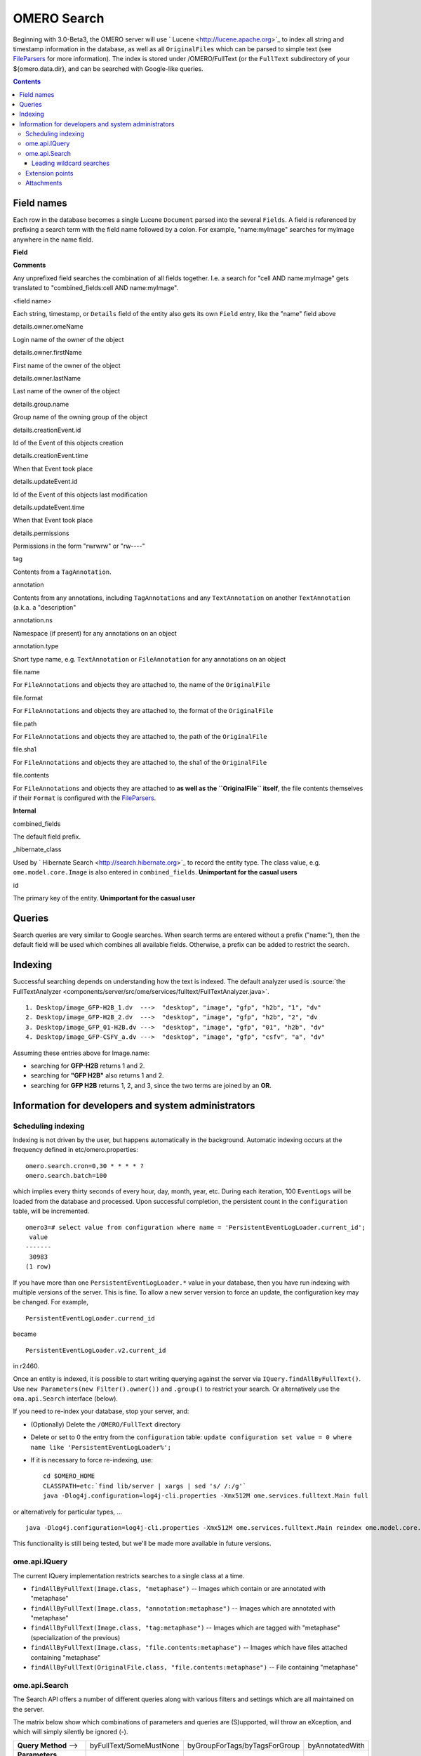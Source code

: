 .. _developers/Omero/Modules/Search:

OMERO Search
============

Beginning with 3.0-Beta3, the OMERO server will use
` Lucene <http://lucene.apache.org>`_ to index all string and timestamp
information in the database, as well as all ``OriginalFiles`` which can
be parsed to simple text (see `FileParsers </ome/wiki/FileParsers>`_ for
more information). The index is stored under /OMERO/FullText (or the
``FullText`` subdirectory of your ${omero.data.dir}, and can be searched
with Google-like queries.

.. contents::

Field names
-----------

Each row in the database becomes a single Lucene ``Document`` parsed
into the several ``Fields``. A field is referenced by prefixing a search
term with the field name followed by a colon. For example,
"name:myImage" searches for myImage anywhere in the name field.

**Field**

**Comments**

Any unprefixed field searches the combination of all fields together.
I.e. a search for "cell AND name:myImage" gets translated to
"combined\_fields:cell AND name:myImage".

<field name>

Each string, timestamp, or ``Details`` field of the entity also gets its
own ``Field`` entry, like the "name" field above

details.owner.omeName

Login name of the owner of the object

details.owner.firstName

First name of the owner of the object

details.owner.lastName

Last name of the owner of the object

details.group.name

Group name of the owning group of the object

details.creationEvent.id

Id of the Event of this objects creation

details.creationEvent.time

When that Event took place

details.updateEvent.id

Id of the Event of this objects last modification

details.updateEvent.time

When that Event took place

details.permissions

Permissions in the form "rwrwrw" or "rw----"

tag

Contents from a ``TagAnnotation``.

annotation

Contents from any annotations, including ``TagAnnotations`` and any
``TextAnnotation`` on another ``TextAnnotation`` (a.k.a. a "description"

annotation.ns

Namespace (if present) for any annotations on an object

annotation.type

Short type name, e.g. ``TextAnnotation`` or ``FileAnnotation`` for any
annotations on an object

file.name

For ``FileAnnotations`` and objects they are attached to, the name of
the ``OriginalFile``

file.format

For ``FileAnnotations`` and objects they are attached to, the format of
the ``OriginalFile``

file.path

For ``FileAnnotations`` and objects they are attached to, the path of
the ``OriginalFile``

file.sha1

For ``FileAnnotations`` and objects they are attached to, the sha1 of
the ``OriginalFile``

file.contents

For ``FileAnnotations`` and objects they are attached to **as well as
the ``OriginalFile`` itself**, the file contents themselves if their
``Format`` is configured with the
`FileParsers </ome/wiki/FileParsers>`_.

**Internal**

combined\_fields

The default field prefix.

\_hibernate\_class

Used by ` Hibernate Search <http://search.hibernate.org>`_ to record the
entity type. The class value, e.g. ``ome.model.core.Image`` is also
entered in ``combined_fields``. **Unimportant for the casual users**

id

The primary key of the entity. **Unimportant for the casual user**

Queries
-------

Search queries are very similar to Google searches. When search terms
are entered without a prefix ("name:"), then the default field will be
used which combines all available fields. Otherwise, a prefix can be
added to restrict the search.

Indexing
--------

Successful searching depends on understanding how the text is indexed.
The default analyzer used is :source:`the
FullTextAnalyzer <components/server/src/ome/services/fulltext/FullTextAnalyzer.java>`.

::

      1. Desktop/image_GFP-H2B_1.dv  --->  "desktop", "image", "gfp", "h2b", "1", "dv"
      2. Desktop/image_GFP-H2B_2.dv  --->  "desktop", "image", "gfp", "h2b", "2", "dv
      3. Desktop/image_GFP_01-H2B.dv --->  "desktop", "image", "gfp", "01", "h2b", "dv"
      4. Desktop/image_GFP-CSFV_a.dv --->  "desktop", "image", "gfp", "csfv", "a", "dv"

Assuming these entries above for Image.name:

-  searching for **GFP-H2B** returns 1 and 2.
-  searching for **"GFP H2B"** also returns 1 and 2.
-  searching for **GFP H2B** returns 1, 2, and 3, since the two terms
   are joined by an **OR**.

Information for developers and system administrators
----------------------------------------------------

Scheduling indexing
~~~~~~~~~~~~~~~~~~~

Indexing is not driven by the user, but happens automatically in the
background. Automatic indexing occurs at the frequency defined in
etc/omero.properties:

::

    omero.search.cron=0,30 * * * * ?
    omero.search.batch=100

which implies every thirty seconds of every hour, day, month, year, etc.
During each iteration, 100 ``EventLogs`` will be loaded from the
database and processed. Upon successful completion, the persistent count
in the ``configuration`` table, will be incremented.

::

    omero3=# select value from configuration where name = 'PersistentEventLogLoader.current_id';
     value 
    -------
     30983
    (1 row)

If you have more than one ``PersistentEventLogLoader.*`` value in your
database, then you have run indexing with multiple versions of the
server. This is fine. To allow a new server version to force an update,
the configuration key may be changed. For example,

::

       PersistentEventLogLoader.currend_id

became

::

       PersistentEventLogLoader.v2.current_id

in r2460.

Once an entity is indexed, it is possible to start writing querying
against the server via ``IQuery.findAllByFullText()``. Use
``new Parameters(new Filter().owner())`` and ``.group()`` to restrict
your search. Or alternatively use the ``oma.api.Search`` interface
(below).

If you need to re-index your database, stop your server, and:

-  (Optionally) Delete the ``/OMERO/FullText`` directory
-  Delete or set to 0 the entry from the ``configuration`` table:
   ``update configuration set value = 0 where name like 'PersistentEventLogLoader%';``
-  If it is necessary to force re-indexing, use:

   ::

       cd $OMERO_HOME
       CLASSPATH=etc:`find lib/server | xargs | sed 's/ /:/g'`
       java -Dlog4j.configuration=log4j-cli.properties -Xmx512M ome.services.fulltext.Main full

or alternatively for particular types, ...

::

    java -Dlog4j.configuration=log4j-cli.properties -Xmx512M ome.services.fulltext.Main reindex ome.model.core.Image

This functionality is still being tested, but we'll be made more
available in future versions.

ome.api.IQuery
~~~~~~~~~~~~~~

The current IQuery implementation restricts searches to a single class
at a time.

-  ``findAllByFullText(Image.class, "metaphase")`` -- Images which
   contain or are annotated with "metaphase"
-  ``findAllByFullText(Image.class, "annotation:metaphase")`` -- Images
   which are annotated with "metaphase"
-  ``findAllByFullText(Image.class, "tag:metaphase")`` -- Images which
   are tagged with "metaphase" (specialization of the previous)
-  ``findAllByFullText(Image.class, "file.contents:metaphase")`` --
   Images which have files attached containing "metaphase"
-  ``findAllByFullText(OriginalFile.class, "file.contents:metaphase")``
   -- File containing "metaphase"

ome.api.Search
~~~~~~~~~~~~~~

The Search API offers a number of different queries along with various
filters and settings which are all maintained on the server.

The matrix below show which combinations of parameters and queries are
(S)upported, will throw an eXception, and which will simply silently be
ignored (-).

+--------------------------+---------------------------+---------------------------------+-------------------+
| **Query Method** -->     | byFullText/SomeMustNone   | byGroupForTags/byTagsForGroup   | byAnnotatedWith   |
+--------------------------+---------------------------+---------------------------------+-------------------+
| **Parameters**           |                           |                                 |                   |
+--------------------------+---------------------------+---------------------------------+-------------------+
| annotated between        | S                         | S                               | S                 |
+--------------------------+---------------------------+---------------------------------+-------------------+
| annotated by             | S                         | S                               | S                 |
+--------------------------+---------------------------+---------------------------------+-------------------+
| annotated with           | S                         | -                               | -                 |
+--------------------------+---------------------------+---------------------------------+-------------------+
| created between          | S                         | S                               | S                 |
+--------------------------+---------------------------+---------------------------------+-------------------+
| modified between         | S                         | - (Immutable)                   | S                 |
+--------------------------+---------------------------+---------------------------------+-------------------+
| owned by                 | S                         | S                               | S                 |
+--------------------------+---------------------------+---------------------------------+-------------------+
| all types                | X                         | -                               | X                 |
+--------------------------+---------------------------+---------------------------------+-------------------+
| 1 type                   | S                         | -                               | S                 |
+--------------------------+---------------------------+---------------------------------+-------------------+
| N types                  | X                         | -                               | X                 |
+--------------------------+---------------------------+---------------------------------+-------------------+
| only ids                 | S                         | -                               | S                 |
+--------------------------+---------------------------+---------------------------------+-------------------+
| **Ordering / Fetches**   |                           |                                 |                   |
+--------------------------+---------------------------+---------------------------------+-------------------+
| orderBy                  | S                         | -                               | S                 |
+--------------------------+---------------------------+---------------------------------+-------------------+
| fetchAnnotations         | (1)                       | -                               | (2)               |
+--------------------------+---------------------------+---------------------------------+-------------------+
| **Other**                |                           |                                 |                   |
+--------------------------+---------------------------+---------------------------------+-------------------+
| setProjections(3)        | X                         | X                               | X                 |
+--------------------------+---------------------------+---------------------------------+-------------------+
| current\*Metdata(4)      | X                         | X                               | X                 |
+--------------------------+---------------------------+---------------------------------+-------------------+
| setProjections(3)        | X                         | X                               | X                 |
+--------------------------+---------------------------+---------------------------------+-------------------+

#. any fetchAnnotation() argument to byFullText() or related queries,
   returns **all** annotations.
#. byAnnotatedWith() does not accept a fetchAnnotation() argument of
   ``Annotation.class``
#. setProjects may need to be removed if Lucene cannot handle OMERO's
   security requirements
#. Not yet implemented

Leading wildcard searches
^^^^^^^^^^^^^^^^^^^^^^^^^

Leading wildcard searches are disallowed by default. "?omething" or
"\*hatever", for example, would both throw exceptions. By using:

::

      Search search = serviceFactory.createSearchService();
      search.setAllowLeadingWildcards(true);

they can be run. There is a performance penalty, however. In addition,
wildcard searches get expanded on the server to boolean queries. For
example, assuming "ACELL", "BCELL", and "CCELL" are all terms in your
index, then the query:

::

      *CELL

gets expanded to:

::

      ACELL OR BCELL OR CCELL

If there are more than "omero.search.maxclause" terms in the expansion
(default is 4096), then an exception will be thrown. This requires the
user to enter a more refined search, but not because there are too many
results, only because there is not enough room in memory to search on
all terms at once.

Extension points
~~~~~~~~~~~~~~~~

Two extension points are currently available for searching. The first
are the `FileParsers </ome/wiki/FileParsers>`_ mentioned above. By
configuring the map of Formats (roughly mime-types) of files to parser
instances, extracting information from attached binary files can be made
quick straight-forward.

Similarly, :ref:`developers/Omero/Modules/Search/Bridges` provide a mechanism
for parsing all metadata entering the system. One built in bridge (the
:source:`FullTextBridge <components/server/src/ome/services/fulltext/FullTextBridge.java>`)
parses out the fields mentioned above, but by creating your own bridge
it is possible to extract more information specific to your site.

--------------

See also: :ref:`developers/Omero/Modules/StructuredAnnotations`,
:ref:`developers/Omero/Modules/Search/Bridges`,
`FileParsers </ome/wiki/FileParsers>`_, ` Query Parser
Syntax <http://lucene.apache.org/java/2_2_0/queryparsersyntax.html>`_,
` Luke <http://www.getopt.org/luke/>`_ a Java application which you can
download and point at your ``/OMERO/FullText`` directory to get a better
feeling for Lucene queries.

Attachments
~~~~~~~~~~~

-  `OmeroSearch.png </ome/attachment/wiki/OmeroSearch/OmeroSearch.png>`_
   `|Download| </ome/raw-attachment/wiki/OmeroSearch/OmeroSearch.png>`_
   (76.0 KB) - added by *jmoore* `4
   years </ome/timeline?from=2008-05-07T08%3A31%3A35%2B01%3A00&precision=second>`_
   ago. Simple diagram of how search works

